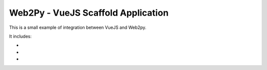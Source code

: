 ===================================
Web2Py - VueJS Scaffold Application
===================================

This is a small example of integration between VueJS and Web2py.

It includes:

- .. _vue.js: http://www.vuejs.org
- .. _Axios: https://github.com/axios/axios
- .. _APIMAker: http://experts4solutions.com/collection2/default/examples
